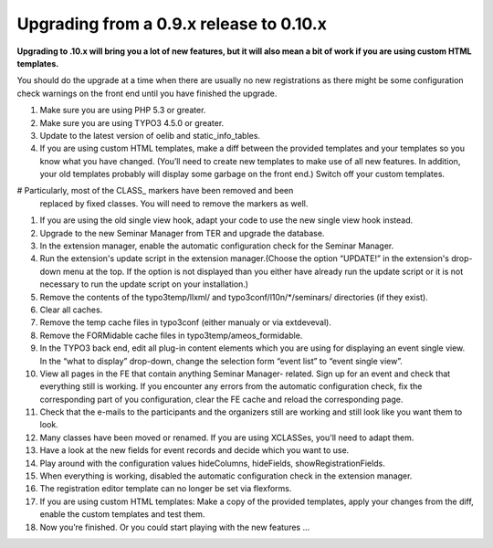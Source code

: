 ﻿.. ==================================================
.. FOR YOUR INFORMATION
.. --------------------------------------------------
.. -*- coding: utf-8 -*- with BOM.

.. ==================================================
.. DEFINE SOME TEXTROLES
.. --------------------------------------------------
.. role::   underline
.. role::   typoscript(code)
.. role::   ts(typoscript)
   :class:  typoscript
.. role::   php(code)


Upgrading from a 0.9.x release to 0.10.x
^^^^^^^^^^^^^^^^^^^^^^^^^^^^^^^^^^^^^^^^

**Upgrading to .10.x will bring you a lot of new features, but it will
also mean a bit of work if you are using custom HTML templates.**

You should do the upgrade at a time when there are usually no new
registrations as there might be some configuration check warnings on
the front end until you have finished the upgrade.

#. Make sure you are using PHP 5.3 or greater.

#. Make sure you are using TYPO3 4.5.0 or greater.

#. Update to the latest version of oelib and static\_info\_tables.

#. If you are using custom HTML templates, make a diff between the
   provided templates and your templates so you know what you have
   changed. (You’ll need to create new templates to make use of all new
   features. In addition, your old templates probably will display some
   garbage on the front end.) Switch off your custom templates.

# Particularly, most of the CLASS\_ markers have been removed and been
  replaced by fixed classes. You will need to remove the markers as well.

#. If you are using the old single view hook, adapt your code to use the
   new single view hook instead.

#. Upgrade to the new Seminar Manager from TER and upgrade the database.

#. In the extension manager, enable the automatic configuration check for
   the Seminar Manager.

#. Run the extension's update script in the extension manager.(Choose the
   option “UPDATE!” in the extension's drop-down menu at the top. If the
   option is not displayed than you either have already run the update
   script or it is not necessary to run the update script on your
   installation.)

#. Remove the contents of the typo3temp/llxml/ and
   typo3conf/l10n/\*/seminars/ directories (if they exist).

#. Clear all caches.

#. Remove the temp cache files in typo3conf (either manualy or via
   extdeveval).

#. Remove the FORMidable cache files in typo3temp/ameos\_formidable.

#. In the TYPO3 back end, edit all plug-in content elements which you are
   using for displaying an event single view. In the “what to display”
   drop-down, change the selection form “event list” to “event single
   view”.

#. View all pages in the FE that contain anything Seminar Manager-
   related. Sign up for an event and check that everything still is
   working. If you encounter any errors from the automatic configuration
   check, fix the corresponding part of you configuration, clear the FE
   cache and reload the corresponding page.

#. Check that the e-mails to the participants and the organizers still
   are working and still look like you want them to look.

#. Many classes have been moved or renamed. If you are using XCLASSes,
   you'll need to adapt them.

#. Have a look at the new fields for event records and decide which you
   want to use.

#. Play around with the configuration values hideColumns, hideFields,
   showRegistrationFields.

#. When everything is working, disabled the automatic configuration check
   in the extension manager.

#. The registration editor template can no longer be set via flexforms.

#. If you are using custom HTML templates: Make a copy of the provided
   templates, apply your changes from the diff, enable the custom
   templates and test them.

#. Now you’re finished. Or you could start playing with the new features
   ...
